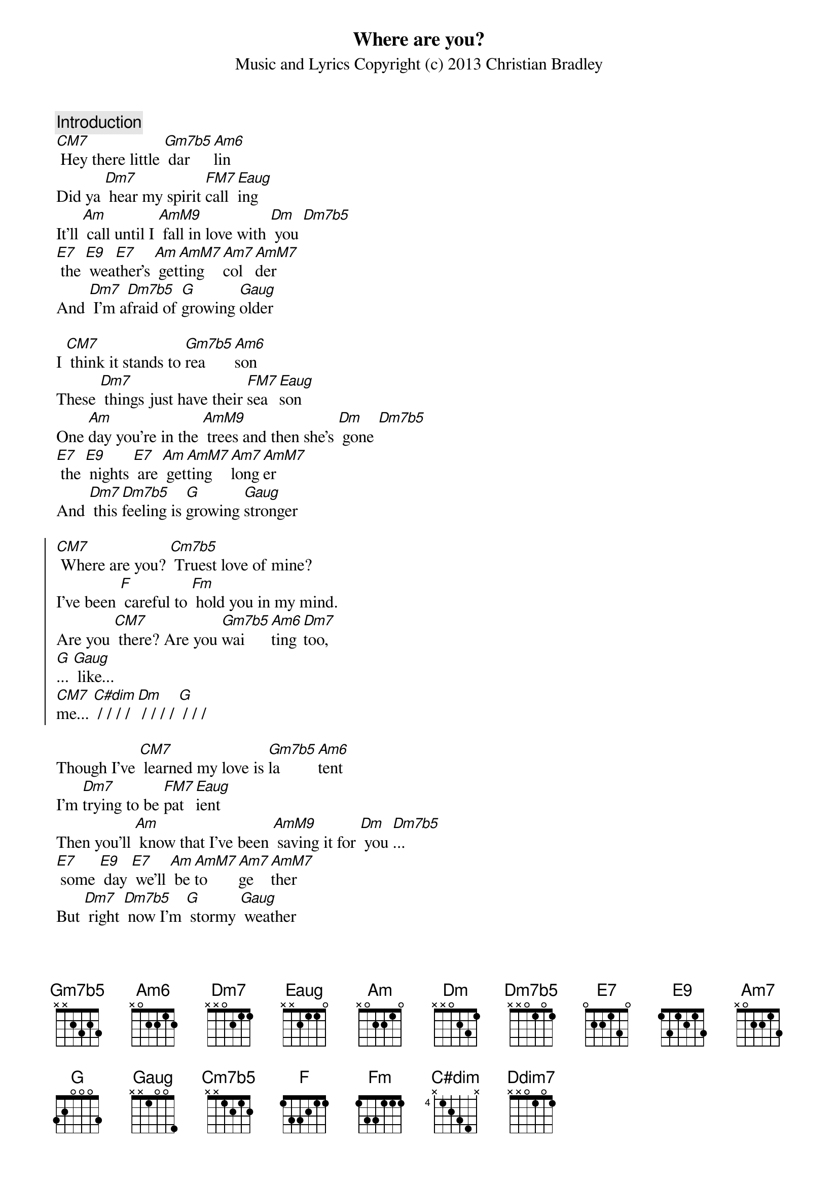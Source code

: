 {title: Where are you?}
{subtitle: Music and Lyrics Copyright (c) 2013 Christian Bradley}

{comment: Introduction}
[CM7] Hey there little [Gm7b5] dar[Am6]lin
Did ya [Dm7] hear my spirit [FM7]call[Eaug]ing
It'll [Am] call until I [AmM9] fall in love with [Dm] you [Dm7b5]
[E7] the [E9] wea[E7]ther's [Am] get[AmM7]ting [Am7]col[AmM7]der
And [Dm7] I'm a[Dm7b5]fraid of [G]growing [Gaug]older

I [CM7] think it stands to [Gm7b5]rea[Am6]son
These [Dm7] things just have their [FM7]sea[Eaug]son
One [Am]day you're in the [AmM9] trees and then she's [Dm] gone [Dm7b5]
[E7] the [E9] nights [E7] are [Am] get[AmM7]ting [Am7]long[AmM7]er
And [Dm7] this [Dm7b5]feeling is [G]growing [Gaug]stronger

{soc}
[CM7] Where are you? [Cm7b5] Truest love of mine? 
I've been [F] careful to [Fm] hold you in my mind.
Are you [CM7] there? Are you [Gm7b5]wai[Am6]ting [Dm7]too,
[G]... [Gaug] like...
[CM7]me... [C#dim] / / / / [Dm] / / / / [G] / / /
{eoc}

Though I've [CM7] learned my love is [Gm7b5]la[Am6]tent
I'm [Dm7]trying to be [FM7]pat[Eaug]ient
Then you'll [Am] know that I've been [AmM9] saving it for [Dm] you [Dm7b5]...
[E7] some [E9] day [E7] we'll [Am] be [AmM7]to[Am7]ge[AmM7]ther
But [Dm7] right [Dm7b5] now I'm [G] stormy [Gaug] weather

Yeah, it [CM7] gets a little [Gm7b5]lone[Am6]ly...
With[Dm7]out my one and [FM7]on[Eaug]ly...
But I [Am] know that I am [AmM9] slowly growing [Dm] too [Dm7b5]...
[E7] The [E9] change [E7] is [Am] sweet [AmM7] and [Am7]stea[AmM7]dy
And [Dm7] pretty soon [Dm7b5], oh [G] I'll be [Gaug] ready...

{soc}
[CM7] Where are you? [Cm7b5] Truest love of mine? 
I've been [F] careful to [Fm] hold you in my mind.
Are you [CM7] there? Are you [Gm7b5]wai[Am6]ting [Dm7]too,
[G]... [Gaug] like...
[CM7]me... [C#dim] / / / / [Dm] / / / / [G] / / /
{eoc}

Well my [CM7] heart, it's been a-[Gm7b5]croo[Am6]ning
This [Dm7]pain is for your [FM7]prun[Eaug]ing
Tune [Am]out of it and [AmM9] tune in to the [Am7add9] one who's made for [Dm7] you
And [Dm] know that she's been [Dm7b5] wai[Ddim7]ting [G] too
[Gaug]like.... [CM13] me
